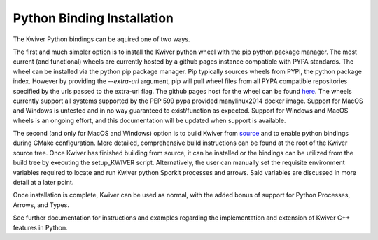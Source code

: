 Python Binding Installation
===========================

The Kwiver Python bindings can be aquired one of two ways.

The first and much simpler option is to install the Kwiver python wheel
with the pip python package manager. The most current (and functional) wheels are currently hosted by a github pages instance compatible with
PYPA standards. The wheel can be installed via the python pip package manager. Pip typically sources wheels from PYPI, the python package index.
However by providing the `--extra-url` argument, pip will pull wheel files from all PYPA compatible repositories specified by the urls passed to the extra-url flag.
The github pages host for the wheel can be found `here`_. The wheels currently support all systems supported by the
PEP 599 pypa provided manylinux2014 docker image. Support for MacOS and Windows is untested and in no way guaranteed to exist/function as expected.
Support for Windows and MacOS wheels is an ongoing effort, and this documentation will be updated when support is available.

The second (and only for MacOS and Windows) option is to build Kwiver from `source`_ and to enable python bindings during CMake configuration.
More detailed, comprehensive build instructions can be found at the root of the Kwiver source tree. Once Kwiver has finished building from source, it can be installed or
the bindings can be utilized from the build tree by executing the setup_KWIVER script. Alternatively, the user can manually set the requisite environment variables required
to locate and run Kwiver python Sporkit processes and arrows. Said variables are discussed in more detail at a later point.

Once installation is complete, Kwiver can be used as normal, with the added bonus of support for Python Processes, Arrows, and Types.

See further documentation for instructions and examples regarding the implementation and extension of Kwiver C++ features in Python.

.. _here: https://johnwparent.github.io/kwiver-wheels/
.. _source: https://github.com/Kitware/kwiver